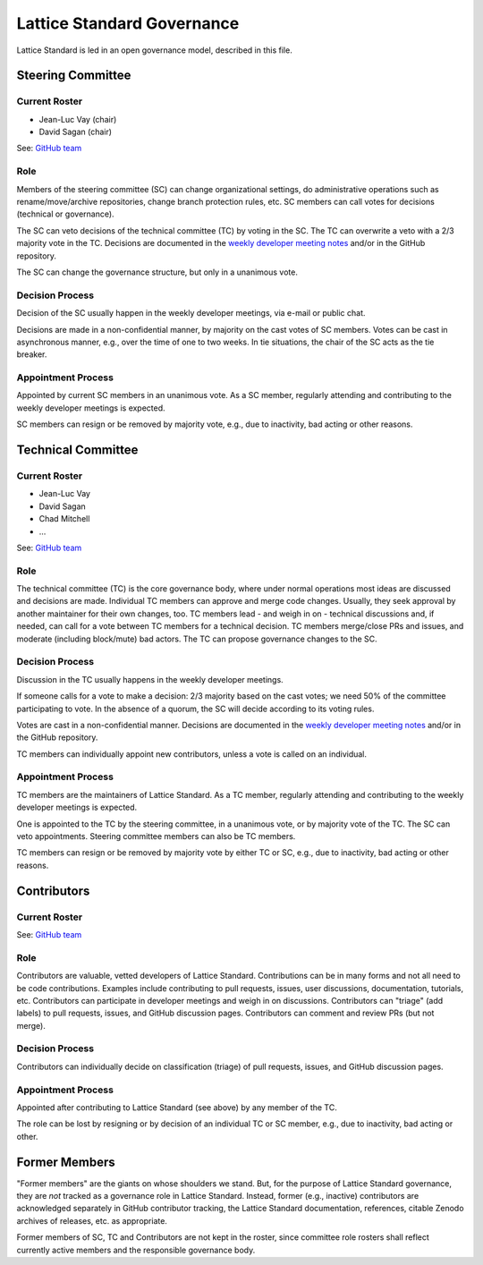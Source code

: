 .. _governance:

Lattice Standard Governance
===========================

Lattice Standard is led in an open governance model, described in this file.


Steering Committee
------------------

Current Roster
^^^^^^^^^^^^^^

- Jean-Luc Vay (chair)
- David Sagan (chair)

See: `GitHub team <https://github.com/orgs/campa-consortium/teams/...>`__

Role
^^^^

Members of the steering committee (SC) can change organizational settings, do administrative operations such as rename/move/archive repositories, change branch protection rules, etc.
SC members can call votes for decisions (technical or governance).

The SC can veto decisions of the technical committee (TC) by voting in the SC.
The TC can overwrite a veto with a 2/3 majority vote in the TC.
Decisions are documented in the `weekly developer meeting notes <https://docs.google.com/document/d/1dh10nDcaPhTTYGVrCbvaA_RylgRGqUY9yDYUtdX04f8/edit>`__ and/or in the GitHub repository.

The SC can change the governance structure, but only in a unanimous vote.

Decision Process
^^^^^^^^^^^^^^^^

Decision of the SC usually happen in the weekly developer meetings, via e-mail or public chat.

Decisions are made in a non-confidential manner, by majority on the cast votes of SC members.
Votes can be cast in asynchronous manner, e.g., over the time of one to two weeks.
In tie situations, the chair of the SC acts as the tie breaker.

Appointment Process
^^^^^^^^^^^^^^^^^^^

Appointed by current SC members in an unanimous vote.
As a SC member, regularly attending and contributing to the weekly developer meetings is expected.

SC members can resign or be removed by majority vote, e.g., due to inactivity, bad acting or other reasons.


Technical Committee
-------------------

Current Roster
^^^^^^^^^^^^^^

- Jean-Luc Vay
- David Sagan
- Chad Mitchell
- ...

See: `GitHub team <https://github.com/orgs/campa-consortium/teams/...>`__

Role
^^^^

The technical committee (TC) is the core governance body, where under normal operations most ideas are discussed and decisions are made.
Individual TC members can approve and merge code changes.
Usually, they seek approval by another maintainer for their own changes, too.
TC members lead - and weigh in on - technical discussions and, if needed, can call for a vote between TC members for a technical decision.
TC members merge/close PRs and issues, and moderate (including block/mute) bad actors.
The TC can propose governance changes to the SC.

Decision Process
^^^^^^^^^^^^^^^^

Discussion in the TC usually happens in the weekly developer meetings.

If someone calls for a vote to make a decision: 2/3 majority based on the cast votes; we need 50% of the committee participating to vote. In the absence of a quorum, the SC will decide according to its voting rules.

Votes are cast in a non-confidential manner.
Decisions are documented in the `weekly developer meeting notes <https://docs.google.com/document/d/1dh10nDcaPhTTYGVrCbvaA_RylgRGqUY9yDYUtdX04f8/edit>`__ and/or in the GitHub repository.

TC members can individually appoint new contributors, unless a vote is called on an individual.

Appointment Process
^^^^^^^^^^^^^^^^^^^

TC members are the maintainers of Lattice Standard.
As a TC member, regularly attending and contributing to the weekly developer meetings is expected.

One is appointed to the TC by the steering committee, in a unanimous vote, or by majority vote of the TC.
The SC can veto appointments.
Steering committee members can also be TC members.

TC members can resign or be removed by majority vote by either TC or SC, e.g., due to inactivity, bad acting or other reasons.


Contributors
------------

Current Roster
^^^^^^^^^^^^^^

See: `GitHub team <https://github.com/orgs/campa-consortium/teams/...>`__

Role
^^^^

Contributors are valuable, vetted developers of Lattice Standard.
Contributions can be in many forms and not all need to be code contributions.
Examples include contributing to pull requests, issues, user discussions, documentation, tutorials, etc.
Contributors can participate in developer meetings and weigh in on discussions.
Contributors can "triage" (add labels) to pull requests, issues, and GitHub discussion pages.
Contributors can comment and review PRs (but not merge).

Decision Process
^^^^^^^^^^^^^^^^

Contributors can individually decide on classification (triage) of pull requests, issues, and GitHub discussion pages.

Appointment Process
^^^^^^^^^^^^^^^^^^^

Appointed after contributing to Lattice Standard (see above) by any member of the TC.

The role can be lost by resigning or by decision of an individual TC or SC member, e.g., due to inactivity, bad acting or other.


Former Members
--------------

"Former members" are the giants on whose shoulders we stand.
But, for the purpose of Lattice Standard governance, they are *not* tracked as a governance role in Lattice Standard.
Instead, former (e.g., inactive) contributors are acknowledged separately in GitHub contributor tracking, the Lattice Standard documentation, references, citable Zenodo archives of releases, etc. as appropriate.

Former members of SC, TC and Contributors are not kept in the roster, since committee role rosters shall reflect currently active members and the responsible governance body.
